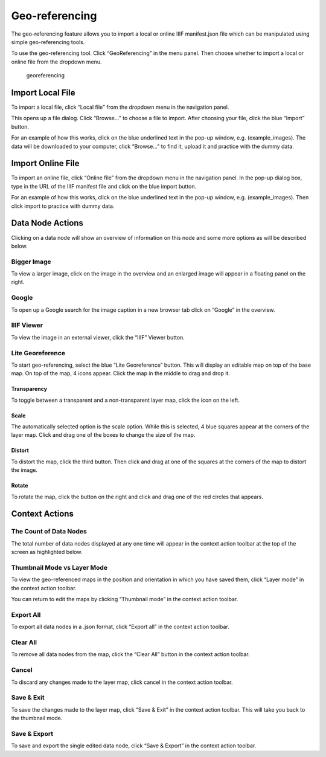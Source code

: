 Geo-referencing
---------------

The geo-referencing feature allows you to import a local or online IIIF
manifest.json file which can be manipulated using simple geo-referencing
tools.

To use the geo-referencing tool. Click “GeoReferencing” in the menu
panel. Then choose whether to import a local or online file from the
dropdown menu.

.. figure:: https://i.imgur.com/G6ArM2K.jpg
   :alt: georeferencing

   georeferencing

Import Local File
~~~~~~~~~~~~~~~~~

To import a local file, click “Local file” from the dropdown menu in the
navigation panel.

.. figure:: 
   :alt: georeferencing_local

   georeferencing_local

This opens up a file dialog. Click “Browse…” to choose a file to import.
After choosing your file, click the blue “Import” button.

.. figure:: 
   :alt: georeferencing_localimport

   georeferencing_localimport

For an example of how this works, click on the blue underlined text in
the pop-up window, e.g. (example_images). The data will be downloaded to
your computer, click “Browse…” to find it, upload it and practice with
the dummy data.

Import Online File
~~~~~~~~~~~~~~~~~~

To import an online file, click “Online file” from the dropdown menu in
the navigation panel. In the pop-up dialog box, type in the URL of the
IIIF manifest file and click on the blue import button.

.. figure:: 
   :alt: georeferencing_onlineimport

   georeferencing_onlineimport

For an example of how this works, click on the blue underlined text in
the pop-up window, e.g. (example_images). Then click import to practice
with dummy data.

Data Node Actions
~~~~~~~~~~~~~~~~~

Clicking on a data node will show an overview of information on this
node and some more options as will be described below.

.. figure:: 
   :alt: georeferencing_datanode

   georeferencing_datanode

Bigger Image
^^^^^^^^^^^^

To view a larger image, click on the image in the overview and an
enlarged image will appear in a floating panel on the right.

.. figure:: 
   :alt: georeferencing_biggerimage

   georeferencing_biggerimage

Google
^^^^^^

To open up a Google search for the image caption in a new browser tab
click on “Google” in the overview.

.. figure:: 
   :alt: georeferencing_google

   georeferencing_google

IIIF Viewer
^^^^^^^^^^^

To view the image in an external viewer, click the “IIIF” Viewer button.

.. figure:: 
   :alt: georeferencing_IIIF

   georeferencing_IIIF

Lite Georeference
^^^^^^^^^^^^^^^^^

To start geo-referencing, select the blue “Lite Georeference” button.
This will display an editable map on top of the base map. On top of the
map, 4 icons appear. Click the map in the middle to drag and drop it.

.. figure:: 
   :alt: georeferencing_lite

   georeferencing_lite

Transparency
''''''''''''

To toggle between a transparent and a non-transparent layer map, click
the icon on the left.

.. figure:: 
   :alt: georeferencing_transparency

   georeferencing_transparency

Scale
'''''

The automatically selected option is the scale option. While this is
selected, 4 blue squares appear at the corners of the layer map. Click
and drag one of the boxes to change the size of the map.

.. figure:: 
   :alt: georeferencing_scale

   georeferencing_scale

Distort
'''''''

To distort the map, click the third button. Then click and drag at one
of the squares at the corners of the map to distort the image.

.. figure:: 
   :alt: georeferencing_distort

   georeferencing_distort

Rotate
''''''

To rotate the map, click the button on the right and click and drag one
of the red circles that appears.

.. figure:: 
   :alt: georeferencing_rotate

   georeferencing_rotate

Context Actions
~~~~~~~~~~~~~~~

The Count of Data Nodes
^^^^^^^^^^^^^^^^^^^^^^^

The total number of data nodes displayed at any one time will appear in
the context action toolbar at the top of the screen as highlighted
below.

.. figure:: 
   :alt: georeferencing_count

   georeferencing_count

Thumbnail Mode vs Layer Mode
^^^^^^^^^^^^^^^^^^^^^^^^^^^^

To view the geo-referenced maps in the position and orientation in which
you have saved them, click “Layer mode” in the context action toolbar.

You can return to edit the maps by clicking “Thumbnail mode” in the
context action toolbar.

.. figure:: 
   :alt: georeferencing_thumbnail-layer

   georeferencing_thumbnail-layer

Export All
^^^^^^^^^^

To export all data nodes in a .json format, click “Export all” in the
context action toolbar.

.. figure:: 
   :alt: georeferencing_exportall

   georeferencing_exportall

Clear All
^^^^^^^^^

To remove all data nodes from the map, click the “Clear All” button in
the context action toolbar.

.. figure:: 
   :alt: georeferencing_clearall

   georeferencing_clearall

Cancel
^^^^^^

To discard any changes made to the layer map, click cancel in the
context action toolbar.

.. figure:: 
   :alt: georeferencing_cancel

   georeferencing_cancel

Save & Exit
^^^^^^^^^^^

To save the changes made to the layer map, click “Save & Exit” in the
context action toolbar. This will take you back to the thumbnail mode.

.. figure:: 
   :alt: georeferencing_save-exit

   georeferencing_save-exit

Save & Export
^^^^^^^^^^^^^

To save and export the single edited data node, click “Save & Export” in
the context action toolbar.

.. figure:: 
   :alt: georeferencing_save-export

   georeferencing_save-export
